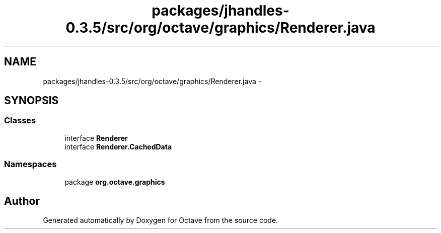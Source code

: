 .TH "packages/jhandles-0.3.5/src/org/octave/graphics/Renderer.java" 3 "Tue Nov 27 2012" "Version 3.2" "Octave" \" -*- nroff -*-
.ad l
.nh
.SH NAME
packages/jhandles-0.3.5/src/org/octave/graphics/Renderer.java \- 
.SH SYNOPSIS
.br
.PP
.SS "Classes"

.in +1c
.ti -1c
.RI "interface \fBRenderer\fP"
.br
.ti -1c
.RI "interface \fBRenderer\&.CachedData\fP"
.br
.in -1c
.SS "Namespaces"

.in +1c
.ti -1c
.RI "package \fBorg\&.octave\&.graphics\fP"
.br
.in -1c
.SH "Author"
.PP 
Generated automatically by Doxygen for Octave from the source code\&.
